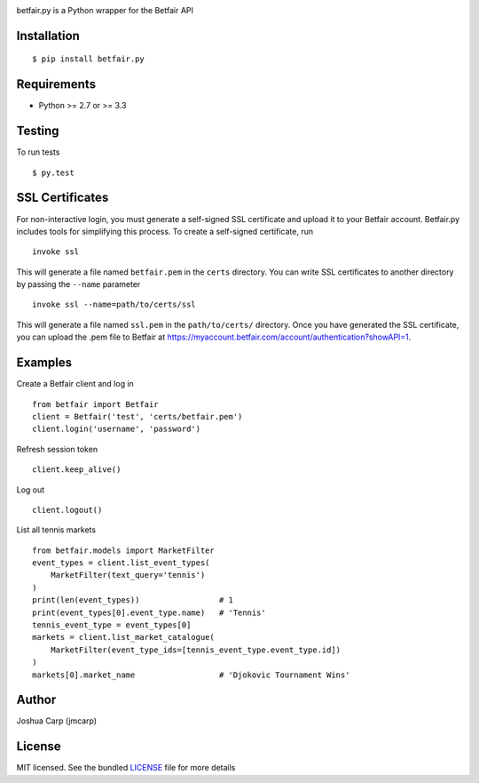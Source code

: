 .. image:: https://badge.fury.io/py/betfair.py.png
    :target: http://badge.fury.io/py/betfair.py

.. image:: https://travis-ci.org/jmcarp/betfair.py.png?branch=master
    :target: https://travis-ci.org/jmcarp/betfair.py

betfair.py is a Python wrapper for the Betfair API

Installation
------------

::

    $ pip install betfair.py

Requirements
------------

- Python >= 2.7 or >= 3.3

Testing
-------

To run tests ::

    $ py.test

SSL Certificates
----------------

For non-interactive login, you must generate a self-signed SSL certificate
and upload it to your Betfair account. Betfair.py includes tools for
simplifying this process. To create a self-signed certificate, run ::

    invoke ssl

This will generate a file named ``betfair.pem`` in the ``certs`` directory.
You can write SSL certificates to another directory by passing the
``--name`` parameter ::

    invoke ssl --name=path/to/certs/ssl

This will generate a file named ``ssl.pem`` in the ``path/to/certs/``
directory. Once you have generated the SSL certificate, you can upload the
.pem file to Betfair at https://myaccount.betfair.com/account/authentication?showAPI=1.

Examples
--------

Create a Betfair client and log in ::

    from betfair import Betfair
    client = Betfair('test', 'certs/betfair.pem')
    client.login('username', 'password')

Refresh session token ::

    client.keep_alive()

Log out ::

    client.logout()

List all tennis markets ::

    from betfair.models import MarketFilter
    event_types = client.list_event_types(
        MarketFilter(text_query='tennis')
    )
    print(len(event_types))                 # 1
    print(event_types[0].event_type.name)   # 'Tennis'
    tennis_event_type = event_types[0]
    markets = client.list_market_catalogue(
        MarketFilter(event_type_ids=[tennis_event_type.event_type.id])
    )
    markets[0].market_name                  # 'Djokovic Tournament Wins'

Author
------

Joshua Carp (jmcarp)

License
-------

MIT licensed. See the bundled `LICENSE <https://github.com/jmcarp/betfair.py/blob/master/LICENSE>`_ file for more details
